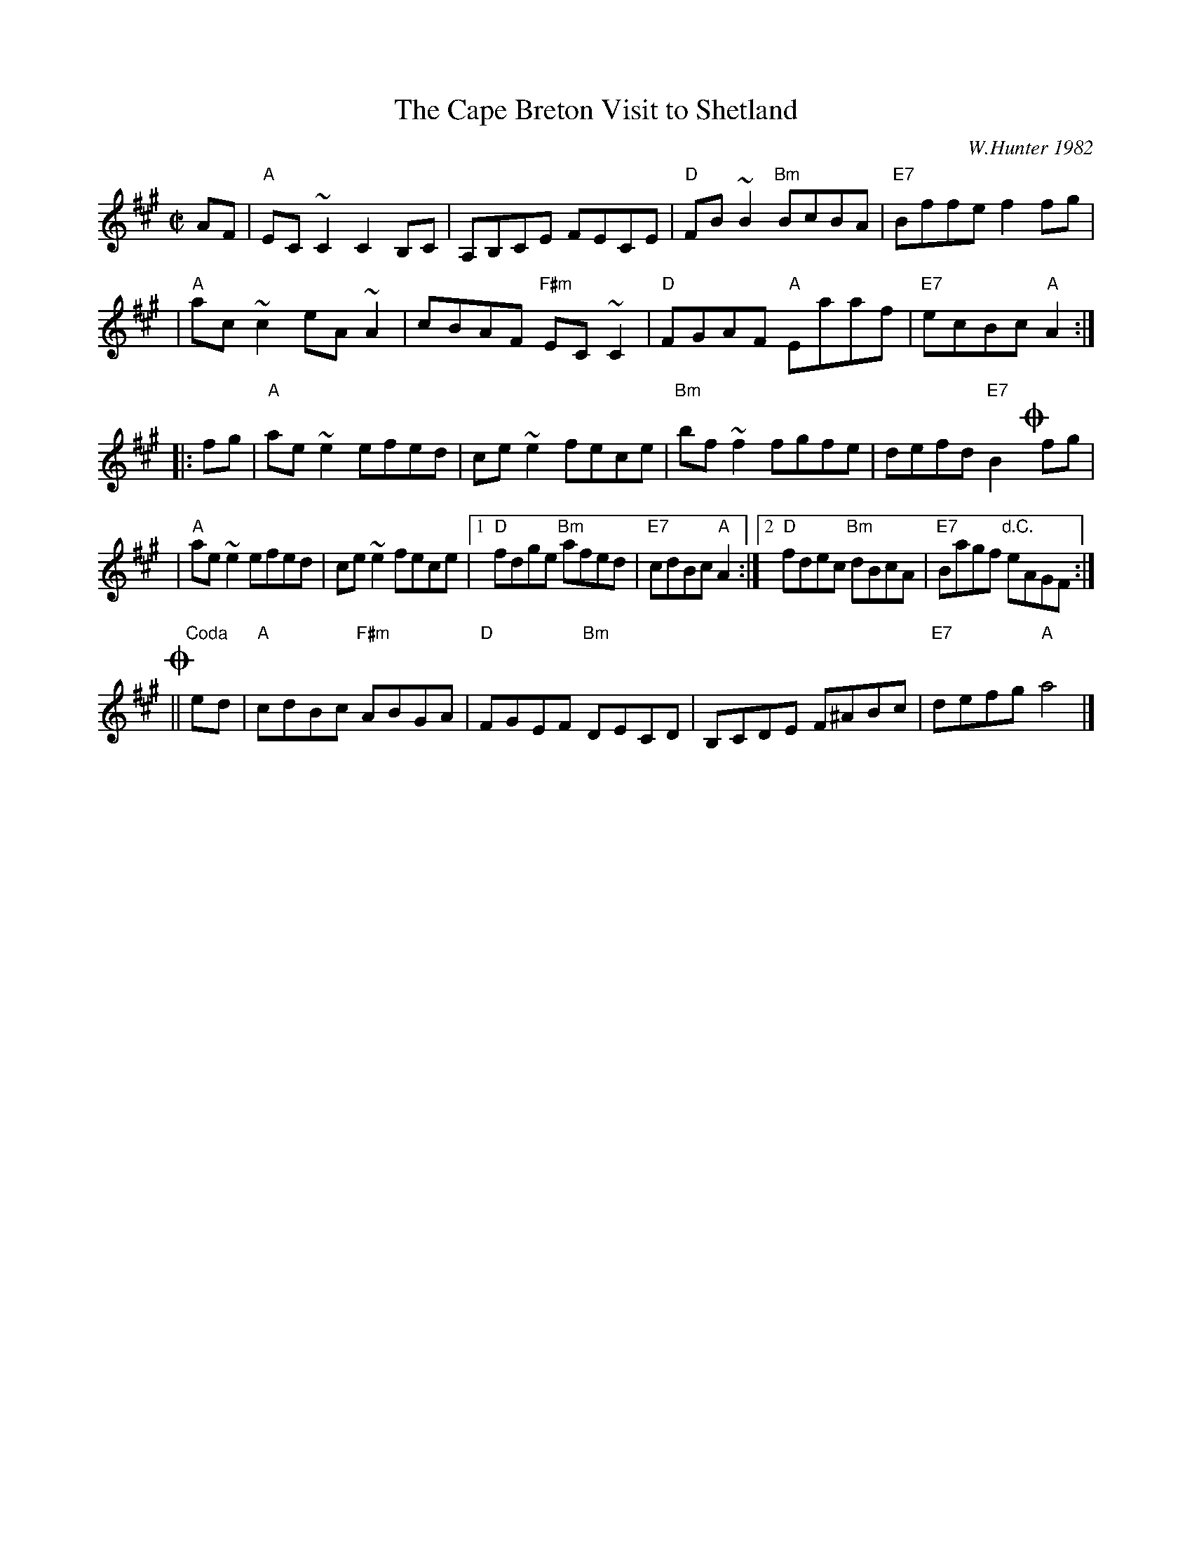 X: 1
T: The Cape Breton Visit to Shetland
C: W.Hunter 1982
R: reel
Z: 1997 by John Chambers <jc:trillian.mit.edu>
S: BSFC Tune Book VII-18
M: C|
L: 1/8
K: A
AF \
| "A"EC ~C2 C2B,C | A,B,CE FECE | "D"FB~B2 "Bm"BcBA | "E7"Bffe f2fg |
| "A"ac ~c2 eA ~A2 | cBAF "F#m"EC ~C2 | "D"FGAF "A"Eaaf | "E7"ecBc "A"A2 :|
|: fg \
| "A"ae ~e2 efed | ce ~e2 fece | "Bm"bf ~f2 fgfe | defd "E7"B2!coda!yfg |
| "A"ae ~e2 efed | ce ~e2 fece |1 "D"fdge "Bm"afed | "E7"cdBc "A"A2 :|2 "D"fdec "Bm"dBcA | "E7"Bagf "d.C."eAGF :|
!coda!|| "Coda"ed \
| "A"cdBc "F#m"ABGA | "D"FGEF "Bm"DECD | B,CDE F^ABc | "E7"defg "A"a4 |]
